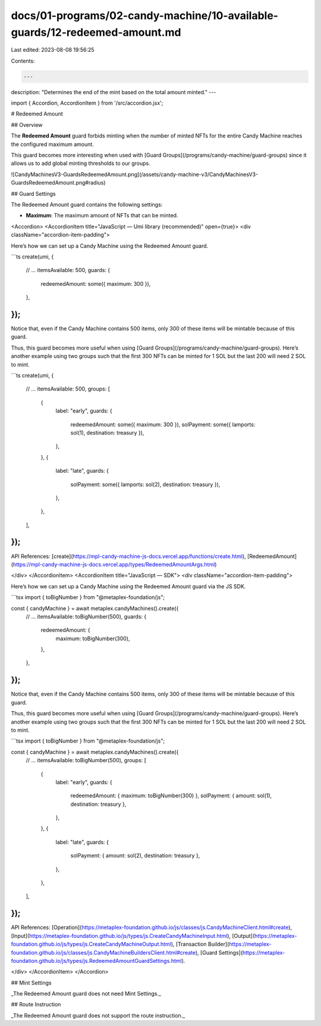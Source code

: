 docs/01-programs/02-candy-machine/10-available-guards/12-redeemed-amount.md
===========================================================================

Last edited: 2023-08-08 19:56:25

Contents:

.. code-block:: md

    ---
description: "Determines the end of the mint based on the total amount minted."
---

import { Accordion, AccordionItem } from '/src/accordion.jsx';

# Redeemed Amount

## Overview

The **Redeemed Amount** guard forbids minting when the number of minted NFTs for the entire Candy Machine reaches the configured maximum amount.

This guard becomes more interesting when used with [Guard Groups](/programs/candy-machine/guard-groups) since it allows us to add global minting thresholds to our groups.

![CandyMachinesV3-GuardsRedeemedAmount.png](/assets/candy-machine-v3/CandyMachinesV3-GuardsRedeemedAmount.png#radius)

## Guard Settings

The Redeemed Amount guard contains the following settings:

- **Maximum**: The maximum amount of NFTs that can be minted.

<Accordion>
<AccordionItem title="JavaScript — Umi library (recommended)" open={true}>
<div className="accordion-item-padding">

Here’s how we can set up a Candy Machine using the Redeemed Amount guard.

```ts
create(umi, {
  // ...
  itemsAvailable: 500,
  guards: {
    redeemedAmount: some({ maximum: 300 }),
  },
});
```

Notice that, even if the Candy Machine contains 500 items, only 300 of these items will be mintable because of this guard.

Thus, this guard becomes more useful when using [Guard Groups](/programs/candy-machine/guard-groups). Here’s another example using two groups such that the first 300 NFTs can be minted for 1 SOL but the last 200 will need 2 SOL to mint.

```ts
create(umi, {
  // ...
  itemsAvailable: 500,
  groups: [
    {
      label: "early",
      guards: {
        redeemedAmount: some({ maximum: 300 }),
        solPayment: some({ lamports: sol(1), destination: treasury }),
      },
    },
    {
      label: "late",
      guards: {
        solPayment: some({ lamports: sol(2), destination: treasury }),
      },
    },
  ],
});
```

API References: [create](https://mpl-candy-machine-js-docs.vercel.app/functions/create.html), [RedeemedAmount](https://mpl-candy-machine-js-docs.vercel.app/types/RedeemedAmountArgs.html)

</div>
</AccordionItem>
<AccordionItem title="JavaScript — SDK">
<div className="accordion-item-padding">

Here’s how we can set up a Candy Machine using the Redeemed Amount guard via the JS SDK.

```tsx
import { toBigNumber } from "@metaplex-foundation/js";

const { candyMachine } = await metaplex.candyMachines().create({
  // ...
  itemsAvailable: toBigNumber(500),
  guards: {
    redeemedAmount: {
      maximum: toBigNumber(300),
    },
  },
});
```

Notice that, even if the Candy Machine contains 500 items, only 300 of these items will be mintable because of this guard.

Thus, this guard becomes more useful when using [Guard Groups](/programs/candy-machine/guard-groups). Here’s another example using two groups such that the first 300 NFTs can be minted for 1 SOL but the last 200 will need 2 SOL to mint.

```tsx
import { toBigNumber } from "@metaplex-foundation/js";

const { candyMachine } = await metaplex.candyMachines().create({
  // ...
  itemsAvailable: toBigNumber(500),
  groups: [
    {
      label: "early",
      guards: {
        redeemedAmount: { maximum: toBigNumber(300) },
        solPayment: { amount: sol(1), destination: treasury },
      },
    },
    {
      label: "late",
      guards: {
        solPayment: { amount: sol(2), destination: treasury },
      },
    },
  ],
});
```

API References: [Operation](https://metaplex-foundation.github.io/js/classes/js.CandyMachineClient.html#create), [Input](https://metaplex-foundation.github.io/js/types/js.CreateCandyMachineInput.html), [Output](https://metaplex-foundation.github.io/js/types/js.CreateCandyMachineOutput.html), [Transaction Builder](https://metaplex-foundation.github.io/js/classes/js.CandyMachineBuildersClient.html#create), [Guard Settings](https://metaplex-foundation.github.io/js/types/js.RedeemedAmountGuardSettings.html).

</div>
</AccordionItem>
</Accordion>

## Mint Settings

_The Redeemed Amount guard does not need Mint Settings._

## Route Instruction

_The Redeemed Amount guard does not support the route instruction._


